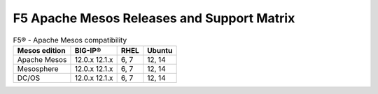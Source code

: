 F5 Apache Mesos Releases and Support Matrix
========================================

.. table:: F5® - Apache Mesos compatibility

    +-------------------+---------+-------+-----------+
    | Mesos edition     | BIG-IP® | RHEL  | Ubuntu    |
    +===================+=========+=======+===========+
    | Apache Mesos      | 12.0.x  | 6, 7  | 12, 14    |
    |                   | 12.1.x  |       |           |
    +-------------------+---------+-------+-----------+
    | Mesosphere        | 12.0.x  | 6, 7  | 12, 14    |
    |                   | 12.1.x  |       |           |
    +-------------------+---------+-------+-----------+
    | DC/OS             | 12.0.x  | 6, 7  | 12, 14    |
    |                   | 12.1.x  |       |           |
    +-------------------+---------+-------+-----------+

.. todo::

  Do we need to add Marathon versioning info to this table as well?
